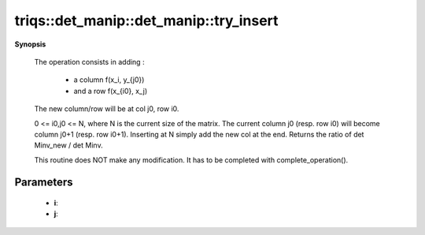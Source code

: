 ..
   Generated automatically by cpp2rst

.. highlight:: c
.. role:: red
.. role:: green
.. role:: param
.. role:: cppbrief


.. _det_manip_try_insert:

triqs::det_manip::det_manip::try_insert
=======================================


**Synopsis**

 .. rst-class:: cppsynopsis

    1. | :cppbrief:`Insert operation at column j0 and row i0.`
       | det_manip::value_type :red:`try_insert` (size_t :param:`i`,
       |   size_t :param:`j`,
       |   det_manip::x_type const & :param:`x`,
       |   det_manip::y_type const & :param:`y`)






 The operation consists in adding :

    * a column  f(x_i,    y_{j0})
    * and a row f(x_{i0}, x_j)

 The new column/row will be at col j0, row i0.

 0 <= i0,j0 <= N, where N is the current size of the matrix.
 The current column j0 (resp. row i0) will become column j0+1 (resp. row i0+1).
 Inserting at N simply add the new col at the end.
 Returns the ratio of det Minv_new / det Minv.

 This routine does NOT make any modification. It has to be completed with complete_operation().





Parameters
^^^^^^^^^^

 * **i**:

 * **j**: